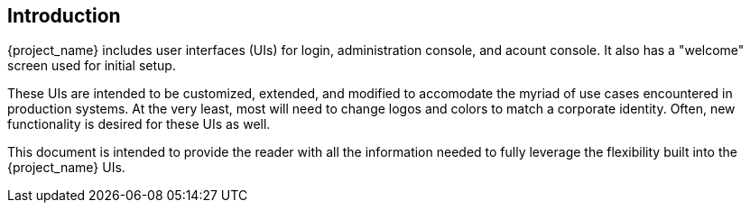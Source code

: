 == Introduction

{project_name} includes user interfaces (UIs) for login, administration console, and acount console.  It also has a "welcome" screen used for initial setup.

These UIs are intended to be customized, extended, and modified to accomodate the myriad of use cases encountered in production systems.  At the very least, most will need to change logos and colors to match a corporate identity.  Often, new functionality is desired for these UIs as well.

This document is intended to provide the reader with all the information needed to fully leverage the flexibility built into the {project_name} UIs.
